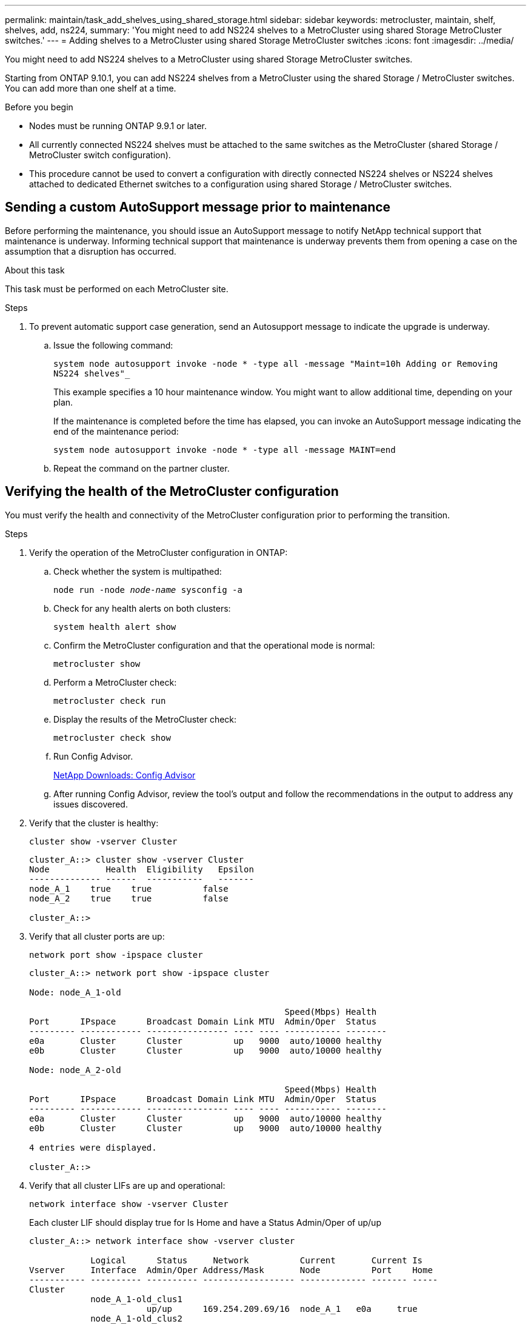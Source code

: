 ---
permalink: maintain/task_add_shelves_using_shared_storage.html
sidebar: sidebar
keywords: metrocluster, maintain, shelf, shelves, add, ns224,
summary: 'You might need to add NS224 shelves to a MetroCluster using shared Storage MetroCluster switches.'
---
= Adding shelves to a MetroCluster using shared Storage MetroCluster switches
:icons: font
:imagesdir: ../media/

[.lead]
You might need to add NS224 shelves to a MetroCluster using shared Storage MetroCluster switches.

Starting from ONTAP 9.10.1, you can add NS224 shelves from a MetroCluster using the shared Storage / MetroCluster switches. You can add more than one shelf at a time.

.Before you begin

* Nodes must be running ONTAP 9.9.1 or later.
* All currently connected NS224 shelves must be attached to the same switches as the MetroCluster (shared Storage / MetroCluster switch configuration).
* This procedure cannot be used to convert a configuration with directly connected NS224 shelves or NS224 shelves attached to dedicated Ethernet switches to a configuration using shared Storage / MetroCluster switches.

== Sending a custom AutoSupport message prior to maintenance

Before performing the maintenance, you should issue an AutoSupport message to notify NetApp technical support that maintenance is underway. Informing technical support that maintenance is underway prevents them from opening a case on the assumption that a disruption has occurred.

.About this task

This task must be performed on each MetroCluster site.

.Steps
. To prevent automatic support case generation, send an Autosupport message to indicate the upgrade is underway.
.. Issue the following command:
+
`system node autosupport invoke -node * -type all -message "Maint=10h Adding or Removing NS224 shelves"_`
+
This example specifies a 10 hour maintenance window. You might want to allow additional time, depending on your plan.
+
If the maintenance is completed before the time has elapsed, you can invoke an AutoSupport message indicating the end of the maintenance period:
+
`system node autosupport invoke -node * -type all -message MAINT=end`

.. Repeat the command on the partner cluster.

== Verifying the health of the MetroCluster configuration

You must verify the health and connectivity of the MetroCluster configuration prior to performing the transition.

.Steps

. Verify the operation of the MetroCluster configuration in ONTAP:
.. Check whether the system is multipathed:
+
`node run -node _node-name_ sysconfig -a`

.. Check for any health alerts on both clusters:
+
`system health alert show`
.. Confirm the MetroCluster configuration and that the operational mode is normal:
+
`metrocluster show`
.. Perform a MetroCluster check:
+
`metrocluster check run`
.. Display the results of the MetroCluster check:
+
`metrocluster check show`
.. Run Config Advisor.
+
https://mysupport.netapp.com/site/tools/tool-eula/activeiq-configadvisor[NetApp Downloads: Config Advisor]

.. After running Config Advisor, review the tool's output and follow the recommendations in the output to address any issues discovered.
. Verify that the cluster is healthy:
+
`cluster show -vserver Cluster`
+
----
cluster_A::> cluster show -vserver Cluster
Node           Health  Eligibility   Epsilon
-------------- ------  -----------   -------
node_A_1    true    true          false
node_A_2    true    true          false

cluster_A::>
----

. Verify that all cluster ports are up:
+
`network port show -ipspace cluster`
+
----
cluster_A::> network port show -ipspace cluster

Node: node_A_1-old

                                                  Speed(Mbps) Health
Port      IPspace      Broadcast Domain Link MTU  Admin/Oper  Status
--------- ------------ ---------------- ---- ---- ----------- --------
e0a       Cluster      Cluster          up   9000  auto/10000 healthy
e0b       Cluster      Cluster          up   9000  auto/10000 healthy

Node: node_A_2-old

                                                  Speed(Mbps) Health
Port      IPspace      Broadcast Domain Link MTU  Admin/Oper  Status
--------- ------------ ---------------- ---- ---- ----------- --------
e0a       Cluster      Cluster          up   9000  auto/10000 healthy
e0b       Cluster      Cluster          up   9000  auto/10000 healthy

4 entries were displayed.

cluster_A::>
----

. Verify that all cluster LIFs are up and operational:
+
`network interface show -vserver Cluster`
+
Each cluster LIF should display true for Is Home and have a Status Admin/Oper of up/up
+
----
cluster_A::> network interface show -vserver cluster

            Logical      Status     Network          Current       Current Is
Vserver     Interface  Admin/Oper Address/Mask       Node          Port    Home
----------- ---------- ---------- ------------------ ------------- ------- -----
Cluster
            node_A_1-old_clus1
                       up/up      169.254.209.69/16  node_A_1   e0a     true
            node_A_1-old_clus2
                       up/up      169.254.49.125/16  node_A_1   e0b     true
            node_A_2-old_clus1
                       up/up      169.254.47.194/16  node_A_2   e0a     true
            node_A_2-old_clus2
                       up/up      169.254.19.183/16  node_A_2   e0b     true

4 entries were displayed.

cluster_A::>
----

. Verify that auto-revert is enabled on all cluster LIFs:
+
`network interface show -vserver Cluster -fields auto-revert`
+
----
cluster_A::> network interface show -vserver Cluster -fields auto-revert

          Logical
Vserver   Interface     Auto-revert
--------- ------------- ------------
Cluster
           node_A_1-old_clus1
                        true
           node_A_1-old_clus2
                        true
           node_A_2-old_clus1
                        true
           node_A_2-old_clus2
                        true

    4 entries were displayed.

cluster_A::>
----

== Applying the new RCF file to the switches
* You must change the switch configuration to add shelves.

* You should review the cabling details at link:https://docs.netapp.com/us-en/ontap-metrocluster/install-ip/port_usage_3232c_9336c.html#cabling-a-aff-a800-to-a-cisco-3232c-or-cisco-9336c-switch[Platform port assignments^].
* You must use the **RcfFileGenerator** tool to create the RCF file for your configuration. Make sure that you choose the correct number of shelves. There are additional files created along with the RCF file that provide a detailed cabling layout matching your specific options. Follow this outline when cabling the new shelves.

=== Upgrading RCF files on MetroCluster IP switches
If you are installing new switch firmware, you must install the switch firmware before upgrading the RCF file.

This procedure disrupts traffic on the switch where the RCF file is upgraded. Traffic will resume once the new RCF file is applied.

.Steps
. Verify the health of the configuration.
 .. Verify that the MetroCluster components are healthy:
+
`*metrocluster check run*`
+
----
cluster_A::*> metrocluster check run

----

+
The operation runs in the background.

 .. After the `metrocluster check run` operation completes, run `metrocluster check show` to view the results.
+
After approximately five minutes, the following results are displayed:
+
----
-----------
::*> metrocluster check show

Last Checked On: 4/7/2019 21:15:05

Component           Result
------------------- ---------
nodes               ok
lifs                ok
config-replication  ok
aggregates          warning
clusters            ok
connections         not-applicable
volumes             ok
7 entries were displayed.
----

 .. To check the status of the running MetroCluster check operation, use the command:
 +
`*metrocluster operation history show -job-id 38*`
 .. Verify that there are no health alerts:
 +
`*system health alert show*`
. Prepare the IP switches for the application of the new RCF files.

=== Resetting the Cisco IP switch to factory defaults
Before installing a new software version and RCFs, you must erase the Cisco switch configuration and perform basic configuration.

You must repeat these steps on each of the IP switches in the MetroCluster IP configuration.

. Reset the switch to factory defaults:
.. Erase the existing configuration: `write erase`
.. Reload the switch software: `reload`
+
The system reboots and enters the configuration wizard. During the boot, if you receive the prompt Abort Auto Provisioning and continue with normal setup?(yes/no)[n], you should respond `yes` to proceed.

.. In the configuration wizard, enter the basic switch settings:
*** Admin password
*** Switch name
*** Out-of-band management configuration
*** Default gateway
*** SSH service (RSA)
After completing the configuration wizard, the switch reboots.
.. When prompted, enter the user name and password to log in to the switch.
+
The following example shows the prompts and system responses when configuring the switch. The angle brackets (`<<<`) show where you enter the information.
+
----
---- System Admin Account Setup ----
Do you want to enforce secure password standard (yes/no) [y]:y  **<<<**

Enter the password for "admin": password
Confirm the password for "admin": password
---- Basic System Configuration Dialog VDC: 1 ----

This setup utility will guide you through the basic configuration of the system. Setup configures only enough connectivity for management of the system.

Please register Cisco Nexus3000 Family devices promptly with your supplier. Failure to register may affect response times for initial service calls. Nexus3000 devices must be registered to receive entitled support services.

Press Enter at anytime to skip a dialog. Use ctrl-c at anytime to skip the remaining dialogs.
----
+
You enter basic information in the next set of prompts, including the switch name, management address, and gateway, and select SSH with RSA.
+
----
Would you like to enter the basic configuration dialog (yes/no): yes
  Create another login account (yes/no) [n]:
  Configure read-only SNMP community string (yes/no) [n]:
  Configure read-write SNMP community string (yes/no) [n]:
  Enter the switch name : switch-name **<<<**
  Continue with Out-of-band (mgmt0) management configuration? (yes/no) [y]:
    Mgmt0 IPv4 address : management-IP-address  **<<<**
   Mgmt0 IPv4 netmask : management-IP-netmask  **<<<**
  Configure the default gateway? (yes/no) [y]: y **<<<**
    IPv4 address of the default gateway : gateway-IP-address  **<<<**
  Configure advanced IP options? (yes/no) [n]:
  Enable the telnet service? (yes/no) [n]:
  Enable the ssh service? (yes/no) [y]: y  **<<<**
    Type of ssh key you would like to generate (dsa/rsa) [rsa]: rsa **<<<**
   Number of rsa key bits <1024-2048> [1024]:
 Configure the ntp server? (yes/no) [n]:
  Configure default interface layer (L3/L2) [L2]:
 Configure default switchport interface state (shut/noshut) [noshut]: shut **<<<**
  Configure CoPP system profile (strict/moderate/lenient/dense) [strict]:
----
+
The final set of prompts completes the configuration:
+
----
The following configuration will be applied:
 password strength-check
  switchname IP_switch_A_1
vrf context management
ip route 0.0.0.0/0 10.10.99.1
exit
 no feature telnet
  ssh key rsa 1024 force
  feature ssh
  system default switchport
  system default switchport shutdown
  copp profile strict
interface mgmt0
ip address 10.10.99.10 255.255.255.0
no shutdown

Would you like to edit the configuration? (yes/no) [n]:

Use this configuration and save it? (yes/no) [y]:
2017 Jun 13 21:24:43 A1 %$ VDC-1 %$ %COPP-2-COPP_POLICY: Control-Plane is protected with policy copp-system-p-policy-strict.

[########################################] 100%
Copy complete.

User Access Verification
IP_switch_A_1 login: admin
Password:
Cisco Nexus Operating System (NX-OS) Software
.
.
.
IP_switch_A_1#
----
. Save the configuration:
+
----
IP_switch-A-1# copy running-config startup-config
----
. Reboot the switch and wait for the switch to reload:
+
----
IP_switch-A-1# reload
----

. Repeat the previous steps on the other three switches in the MetroCluster IP configuration.

=== Downloading and installing the Cisco switch NX-OS software

You must download the switch operating system file and RCF file to each switch in the MetroCluster IP configuration.

This task requires file transfer software, such as FTP, TFTP, SFTP, or SCP, to copy the files to the switches.

These steps must be repeated on each of the IP switches in the MetroCluster IP configuration.

You must use the supported switch software version.

https://hwu.netapp.com[NetApp Hardware Universe]

. Download the supported NX-OS software file.
+
https://software.cisco.com/download/home[Cisco Software Download]

. Copy the switch software to the switch: `+copy sftp://root@server-ip-address/tftpboot/NX-OS-file-name bootflash: vrf management+`
+
In this example, the nxos.7.0.3.I4.6.bin file is copied from SFTP server 10.10.99.99 to the local bootflash:
+
----
IP_switch_A_1# copy sftp://root@10.10.99.99/tftpboot/nxos.7.0.3.I4.6.bin bootflash: vrf management
root@10.10.99.99's password: password
sftp> progress
Progress meter enabled
sftp> get   /tftpboot/nxos.7.0.3.I4.6.bin  /bootflash/nxos.7.0.3.I4.6.bin
Fetching /tftpboot/nxos.7.0.3.I4.6.bin to /bootflash/nxos.7.0.3.I4.6.bin
/tftpboot/nxos.7.0.3.I4.6.bin                 100%  666MB   7.2MB/s   01:32
sftp> exit
Copy complete, now saving to disk (please wait)...
----

. Verify on each switch that the switch NX-OS files are present in each switch's bootflash directory: `dir bootflash:`
+
The following example shows that the files are present on IP_switch_A_1:
+
----
IP_switch_A_1# dir bootflash:
                  .
                  .
                  .
  698629632    Jun 13 21:37:44 2017  nxos.7.0.3.I4.6.bin
                  .
                  .
                  .

Usage for bootflash://sup-local
 1779363840 bytes used
13238841344 bytes free
15018205184 bytes total
IP_switch_A_1#
----

. Install the switch software: `install all nxos bootflash:nxos.version-number.bin`
+
The switch will reload (reboot) automatically after the switch software has been installed.
+
The following example shows the software installation on IP_switch_A_1:
+
----
IP_switch_A_1# install all nxos bootflash:nxos.7.0.3.I4.6.bin
Installer will perform compatibility check first. Please wait.
Installer is forced disruptive

Verifying image bootflash:/nxos.7.0.3.I4.6.bin for boot variable "nxos".
[####################] 100% -- SUCCESS

Verifying image type.
[####################] 100% -- SUCCESS

Preparing "nxos" version info using image bootflash:/nxos.7.0.3.I4.6.bin.
[####################] 100% -- SUCCESS

Preparing "bios" version info using image bootflash:/nxos.7.0.3.I4.6.bin.
[####################] 100% -- SUCCESS       [####################] 100%            -- SUCCESS

Performing module support checks.            [####################] 100%            -- SUCCESS

Notifying services about system upgrade.     [####################] 100%            -- SUCCESS



Compatibility check is done:
Module  bootable          Impact  Install-type  Reason
------  --------  --------------  ------------  ------
     1       yes      disruptive         reset  default upgrade is not hitless



Images will be upgraded according to following table:
Module       Image   Running-Version(pri:alt)         New-Version   Upg-Required
------  ----------   ------------------------  ------------------   ------------
     1        nxos                7.0(3)I4(1)         7.0(3)I4(6)   yes
     1        bios         v04.24(04/21/2016)  v04.24(04/21/2016)   no


Switch will be reloaded for disruptive upgrade.
Do you want to continue with the installation (y/n)?  [n] y


Install is in progress, please wait.

Performing runtime checks.         [####################] 100%    -- SUCCESS

Setting boot variables.
[####################] 100% -- SUCCESS

Performing configuration copy.
[####################] 100% -- SUCCESS

Module 1: Refreshing compact flash and upgrading bios/loader/bootrom.
Warning: please do not remove or power off the module at this time.
[####################] 100% -- SUCCESS


Finishing the upgrade, switch will reboot in 10 seconds.
IP_switch_A_1#
----

. Wait for the switch to reload and then log in to the switch.
+
After the switch has rebooted the login prompt is displayed:
+
----
User Access Verification
IP_switch_A_1 login: admin
Password:
Cisco Nexus Operating System (NX-OS) Software
TAC support: http://www.cisco.com/tac
Copyright (C) 2002-2017, Cisco and/or its affiliates.
All rights reserved.
.
.
.
MDP database restore in progress.
IP_switch_A_1#

The switch software is now installed.
----

. Verify that the switch software has been installed: `show version`
+
The following example shows the output:
+
----
IP_switch_A_1# show version
Cisco Nexus Operating System (NX-OS) Software
TAC support: http://www.cisco.com/tac
Copyright (C) 2002-2017, Cisco and/or its affiliates.
All rights reserved.
.
.
.

Software
  BIOS: version 04.24
  NXOS: version 7.0(3)I4(6)   **<<< switch software version**
  BIOS compile time:  04/21/2016
  NXOS image file is: bootflash:///nxos.7.0.3.I4.6.bin
  NXOS compile time:  3/9/2017 22:00:00 [03/10/2017 07:05:18]


Hardware
  cisco Nexus 3132QV Chassis
  Intel(R) Core(TM) i3- CPU @ 2.50GHz with 16401416 kB of memory.
  Processor Board ID FOC20123GPS

  Device name: A1
  bootflash:   14900224 kB
  usb1:               0 kB (expansion flash)

Kernel uptime is 0 day(s), 0 hour(s), 1 minute(s), 49 second(s)

Last reset at 403451 usecs after  Mon Jun 10 21:43:52 2017

  Reason: Reset due to upgrade
  System version: 7.0(3)I4(1)
  Service:

plugin
  Core Plugin, Ethernet Plugin
IP_switch_A_1#
----

. Repeat these steps on the remaining three IP switches in the MetroCluster IP configuration.

=== Configuring MACsec encryption on Cisco 9336C switches
If desired, you can configure MACsec encryption on the WAN ISL ports that run between the sites. You must configure MACsec after applying the correct RCF file.

NOTE: MACsec encryption can only be applied to the WAN ISL ports.

==== Licensing requirements for MACsec
MACsec requires a security license. For a complete explanation of the Cisco NX-OS licensing scheme and how to obtain and apply for licenses, see the https://www.cisco.com/c/en/us/td/docs/switches/datacenter/sw/nx-os/licensing/guide/b_Cisco_NX-OS_Licensing_Guide/b_Cisco_NX-OS_Licensing_Guide_chapter_01.html[Cisco NX-OS Licensing Guide]

==== Enabling Cisco MACsec Encryption WAN ISLs in MetroCluster IP configurations
You can enable MACsec encryption for Cisco 9336C switches on the WAN ISLs in a MetroCluster IP configuration.

. Enter the global configuration mode: `configure terminal`
+
----
IP_switch_A_1# configure terminal
IP_switch_A_1(config)#
----

. Enable MACsec and MKA on the device: `feature macsec`
+
----
IP_switch_A_1(config)# feature macsec
----

. Copy the running configuration to the startup configuration: `copy running-config startup-config`
+
----
IP_switch_A_1(config)# copy running-config startup-config
----

==== Disabling Cisco MACsec Encryption
You might need to disable MACsec encryption for Cisco 9336C switches on the WAN ISLs in a MetroCluster IP configuration.

NOTE: If you disable encryption, you must also delete your keys, as described in XXX.

. Enter the global configuration mode: `configure terminal`
+
----
IP_switch_A_1# configure terminal
IP_switch_A_1(config)#
----

. Disable the MACsec configuration on the device: `macsec shutdown`
+
----
IP_switch_A_1(config)# macsec shutdown
----
+
NOTE: Selecting the no option restores the MACsec feature.

. Select the interface that you already configured with MACsec.
+
You can specify the interface type and identity. For an Ethernet port, use ethernet slot/port.
+
----
IP_switch_A_1(config)# interface ethernet 1/15
switch(config-if)#
----

. Remove the keychain, policy and fallback-keychain configured on the interface to remove the MACsec configuration: `no macsec keychain keychain-name policy policy-name fallback-keychain keychain-name`
+
----
IP_switch_A_1(config-if)# no macsec keychain kc2 policy abc fallback-keychain fb_kc2
----

. Repeat steps 3 and 4 on all interfaces where MACsec is configured.
. Copy the running configuration to the startup configuration: `copy running-config startup-config`
+
----
IP_switch_A_1(config)# copy running-config startup-config
----

==== Configuring a MACsec key chain and keys
For details on configuring a MACsec key chain, see the Cisco documentation for your switch.


== Connecting the new NS224 shelf

.Steps

. Install the rail mount kit that came with your shelf by using the installation flyer that came in the kit box.
. Install and secure the shelf onto the support brackets and rack or cabinet by using the installation flyer.
. Connect the power cords to the shelf, secure them in with the power cord retainer, and then connect the power cords to different power sources for resiliency.
+
A shelf powers up when connected to a power source; it does not have power switches. When functioning correctly, a power supply's bicolored LED illuminates green.
. Set the shelf ID to a number that is unique within the HA pair and across the configuration.
. Connect the shelf ports in the following or
.. Connect NSM-A, e0a to the switch (Switch-A1 or Switch-B1)
.. Connect NSM-B, e0a to the switch (Switch-A2 or Switch-B2)
.. Connect NSM-A, e0b to the switch (Switch-A1 or Switch-B1)
.. Connect NSM-B, e0b to the switch (Switch-A2 or Switch-B2)
. Use the cabling layout generated from the **RcfFileGenerator** tool to cable the shelf to the appropriate ports.
+
Once the new shelf is cabled correctly, ONTAP automatically detects it on the network.
